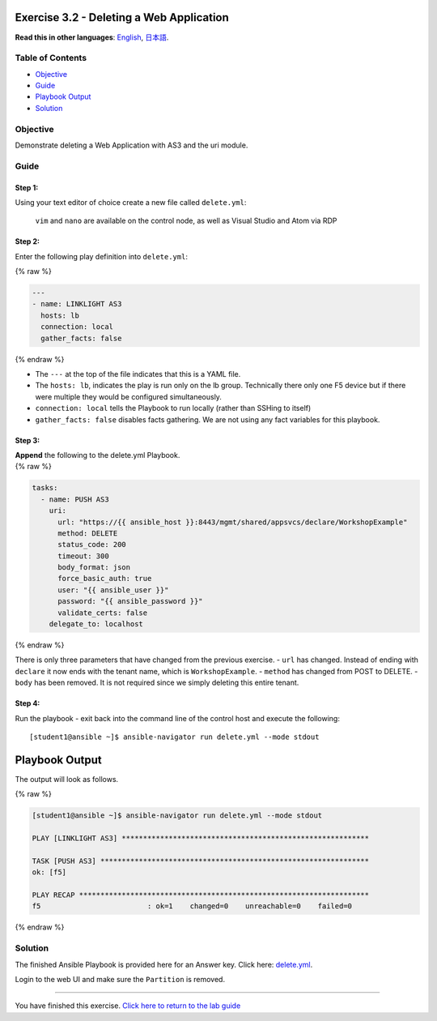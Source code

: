 Exercise 3.2 - Deleting a Web Application
=========================================

**Read this in other languages**: |uk| `English <README.md>`__, |japan|
`日本語 <README.ja.md>`__.

Table of Contents
-----------------

-  `Objective <#objective>`__
-  `Guide <#guide>`__
-  `Playbook Output <#playbook-output>`__
-  `Solution <#solution>`__

Objective
---------

Demonstrate deleting a Web Application with AS3 and the uri module.

Guide
-----

Step 1:
~~~~~~~

Using your text editor of choice create a new file called
``delete.yml``:

   ``vim`` and ``nano`` are available on the control node, as well as
   Visual Studio and Atom via RDP

Step 2:
~~~~~~~

Enter the following play definition into ``delete.yml``:

{% raw %}

.. code:: yaml

   ---
   - name: LINKLIGHT AS3
     hosts: lb
     connection: local
     gather_facts: false

{% endraw %}

-  The ``---`` at the top of the file indicates that this is a YAML
   file.
-  The ``hosts: lb``, indicates the play is run only on the lb group.
   Technically there only one F5 device but if there were multiple they
   would be configured simultaneously.
-  ``connection: local`` tells the Playbook to run locally (rather than
   SSHing to itself)
-  ``gather_facts: false`` disables facts gathering. We are not using
   any fact variables for this playbook.

Step 3:
~~~~~~~

| **Append** the following to the delete.yml Playbook.
| {% raw %}

.. code:: yaml

     tasks:
       - name: PUSH AS3
         uri:
           url: "https://{{ ansible_host }}:8443/mgmt/shared/appsvcs/declare/WorkshopExample"
           method: DELETE
           status_code: 200
           timeout: 300
           body_format: json
           force_basic_auth: true
           user: "{{ ansible_user }}"
           password: "{{ ansible_password }}"
           validate_certs: false
         delegate_to: localhost

{% endraw %}

There is only three parameters that have changed from the previous
exercise. - ``url`` has changed. Instead of ending with ``declare`` it
now ends with the tenant name, which is ``WorkshopExample``. -
``method`` has changed from POST to DELETE. - ``body`` has been removed.
It is not required since we simply deleting this entire tenant.

Step 4:
~~~~~~~

Run the playbook - exit back into the command line of the control host
and execute the following:

::

   [student1@ansible ~]$ ansible-navigator run delete.yml --mode stdout

Playbook Output
===============

The output will look as follows.

{% raw %}

.. code:: yaml

   [student1@ansible ~]$ ansible-navigator run delete.yml --mode stdout

   PLAY [LINKLIGHT AS3] **********************************************************

   TASK [PUSH AS3] ***************************************************************
   ok: [f5]

   PLAY RECAP ********************************************************************
   f5                         : ok=1    changed=0    unreachable=0    failed=0

{% endraw %}

Solution
--------

The finished Ansible Playbook is provided here for an Answer key. Click
here:
`delete.yml <https://github.com/network-automation/linklight/blob/master/exercises/ansible_f5/3.2-as3-delete/delete.yml>`__.

Login to the web UI and make sure the ``Partition`` is removed.

--------------

You have finished this exercise. `Click here to return to the lab
guide <../README.md>`__

.. |uk| image:: ../../../images/uk.png
.. |japan| image:: ../../../images/japan.png
